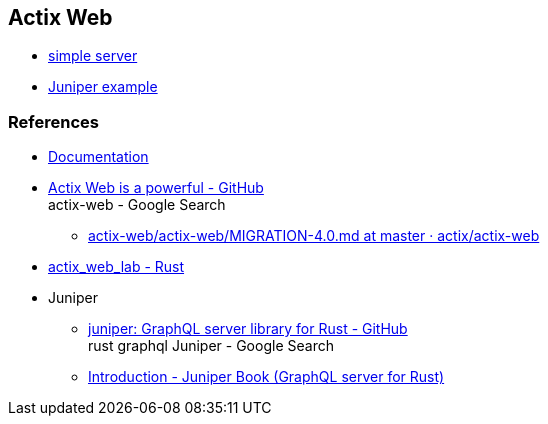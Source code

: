 == Actix Web

* <<simple-server/README.adoc#,simple server>>
* <<juniper-example/README.adoc#,Juniper example>>

=== References
* https://actix.rs/docs/[Documentation^]
* https://github.com/actix/actix-web[Actix Web is a powerful - GitHub^] +
  actix-web - Google Search
** https://github.com/actix/actix-web/blob/master/actix-web/MIGRATION-4.0.md[actix-web/actix-web/MIGRATION-4.0.md at master · actix/actix-web^]
* https://docs.rs/actix-web-lab/latest/actix_web_lab/[actix_web_lab - Rust^]
* Juniper
** https://github.com/graphql-rust/juniper[juniper: GraphQL server library for Rust - GitHub^] +
  rust graphql Juniper - Google Search
** https://graphql-rust.github.io/juniper/master/index.html[Introduction - Juniper Book (GraphQL server for Rust)^]

